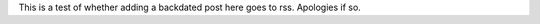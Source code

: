 .. title: Test
.. slug: test
.. date: 2010-07-06 14:29:09 UTC
.. tags:  test
.. link: 
.. description: 
.. type: text

This is a test of whether adding a backdated post here goes to rss.
Apologies if so.

